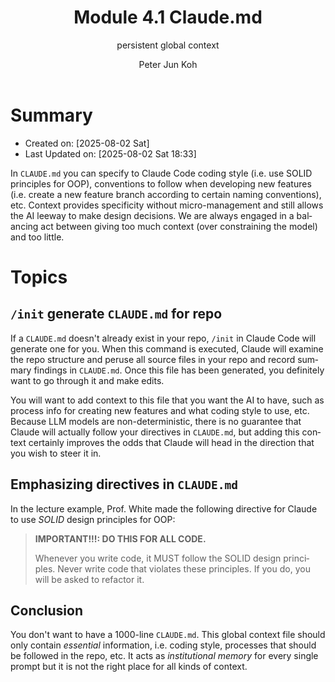 #+TITLE: Module 4.1 Claude.md
#+SUBTITLE: persistent global context
#+AUTHOR: Peter Jun Koh
#+EMAIL: gopeterjun@naver.com
#+DESCRIPTION: how to use CLAUDE.md with Claude Code
#+KEYWORDS: gen AI, LLM, claude, prompting, markdown, CLAUDE.md
#+LANGUAGE: en

* Summary

- Created on: [2025-08-02 Sat]
- Last Updated on: [2025-08-02 Sat 18:33]

In ~CLAUDE.md~ you can specify to Claude Code coding style (i.e. use SOLID
principles for OOP), conventions to follow when developing new features
(i.e. create a new feature branch according to certain naming conventions),
etc. Context provides specificity without micro-management and still allows
the AI leeway to make design decisions. We are always engaged in a
balancing act between giving too much context (over constraining the model)
and too little.

* Topics

** =/init= generate ~CLAUDE.md~ for repo

If a ~CLAUDE.md~ doesn't already exist in your repo, =/init= in Claude Code
will generate one for you. When this command is executed, Claude will
examine the repo structure and peruse all source files in your repo and
record summary findings in ~CLAUDE.md~. Once this file has been generated,
you definitely want to go through it and make edits.

You will want to add context to this file that you want the AI to have,
such as process info for creating new features and what coding style to
use, etc. Because LLM models are non-deterministic, there is no guarantee
that Claude will actually follow your directives in ~CLAUDE.md~, but adding
this context certainly improves the odds that Claude will head in the
direction that you wish to steer it in.

** Emphasizing directives in ~CLAUDE.md~

In the lecture example, Prof. White made the following directive for Claude
to use /SOLID/ design principles for OOP:

#+begin_quote
 *IMPORTANT!!!: DO THIS FOR ALL CODE.*

Whenever you write code, it MUST follow the SOLID design principles. Never
write code that violates these principles. If you do, you will be asked to
refactor it.
#+end_quote


** Conclusion

You don't want to have a 1000-line ~CLAUDE.md~. This global context file
should only contain /essential/ information, i.e. coding style, processes
that should be followed in the repo, etc. It acts as /institutional memory/
for every single prompt but it is not the right place for all kinds of
context.
